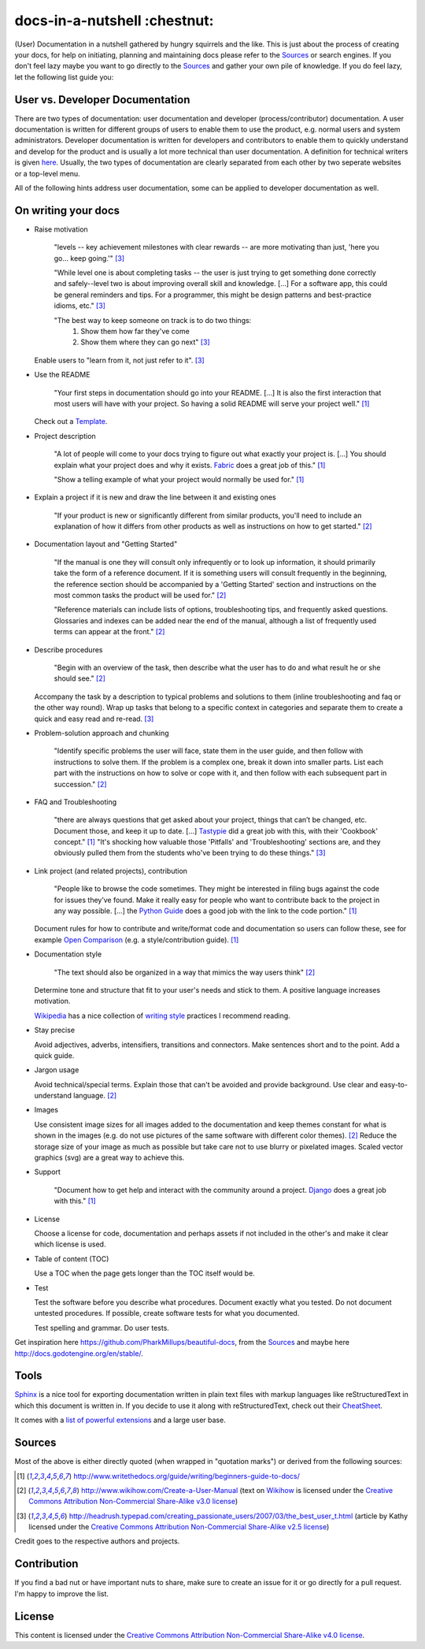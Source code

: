 =============================
docs-in-a-nutshell :chestnut:
=============================

(User) Documentation in a nutshell gathered by hungry squirrels and the like. This is just about the process of creating your docs, for help on initiating, planning and maintaining docs please refer to the `Sources`_ or search engines. If you don't feel lazy maybe you want to go directly to the `Sources`_ and gather your own pile of knowledge. If you do feel lazy, let the following list guide you:

User vs. Developer Documentation
--------------------------------

There are two types of documentation: user documentation and developer (process/contributor) documentation. A user documentation is written for different groups of users to enable them to use the product, e.g. normal users and system administrators. Developer documentation is written for developers and contributors to enable them to quickly understand and develop for the product and is usually a lot more technical than user documentation. A definition for technical writers is given `here <https://en.wikiversity.org/wiki/Technical_writing_Types_of_User_Documentation>`_. Usually, the two types of documentation are clearly separated from each other by two seperate websites or a top-level menu.

All of the following hints address user documentation, some can be applied to developer documentation as well.

On writing your docs
--------------------

- Raise motivation

  ..
  
    "levels -- key achievement milestones with clear rewards -- are more motivating than just, 'here you go... keep going.'" [3]_
    
    "While level one is about completing tasks -- the user is just trying to get something done correctly and safely--level two is about improving overall skill and knowledge. [...]
    For a software app, this could be general reminders and tips. For a programmer, this might be design patterns and best-practice idioms, etc." [3]_
    
    "The best way to keep someone on track is to do two things:
      1) Show them how far they've come
      2) Show them where they can go next" [3]_
    
  Enable users to "learn from it, not just refer to it". [3]_


- Use the README

  ..
  
    "Your first steps in documentation should go into your README. [...] It is also the first interaction that most users will have with your project. So having a solid README will serve your project well." [1]_
  
  Check out a `Template <https://www.writethedocs.org/guide/writing/beginners-guide-to-docs/#id1>`_.


- Project description

  ..
  
    "A lot of people will come to your docs trying to figure out what exactly your project is. [...] You should explain what your project does and why it exists. `Fabric <http://docs.fabfile.org/>`_ does a great job of this." [1]_
    
    "Show a telling example of what your project would normally be used for." [1]_


- Explain a project if it is new and draw the line between it and existing ones

  ..
  
    "If your product is new or significantly different from similar products, you'll need to include an explanation of how it differs from other products as well as instructions on how to get started." [2]_


- Documentation layout and "Getting Started"

  ..
  
    "If the manual is one they will consult only infrequently or to look up information, it should primarily take the form of a reference document. If it is something users will consult frequently in the beginning, the reference section should be accompanied by a 'Getting Started' section and instructions on the most common tasks the product will be used for." [2]_
    
    "Reference materials can include lists of options, troubleshooting tips, and frequently asked questions. Glossaries and indexes can be added near the end of the manual, although a list of frequently used terms can appear at the front." [2]_


- Describe procedures

  ..
  
    "Begin with an overview of the task, then describe what the user has to do and what result he or she should see." [2]_
  
  Accompany the task by a description to typical problems and solutions to them (inline troubleshooting and faq or the other way round).
  Wrap up tasks that belong to a specific context in categories and separate them to create a quick and easy read and re-read. [3]_


- Problem-solution approach and chunking

  ..
  
    "Identify specific problems the user will face, state them in the user guide, and then follow with instructions to solve them. If the problem is a complex one, break it down into smaller parts. List each part with the instructions on how to solve or cope with it, and then follow with each subsequent part in succession."  [2]_


- FAQ and Troubleshooting

  ..
  
    "there are always questions that get asked about your project, things that can’t be changed, etc. Document those, and keep it up to date. [...] `Tastypie <http://django-tastypie.readthedocs.io/en/latest/cookbook.html>`_ did a great job with this, with their 'Cookbook' concept." [1]_
    "It's shocking how valuable those 'Pitfalls' and 'Troubleshooting' sections are, and they obviously pulled them from the students who've been trying to do these things." [3]_


- Link project (and related projects), contribution

  ..
  
    "People like to browse the code sometimes. They might be interested in filing bugs against the code for issues they’ve found. Make it really easy for people who want to contribute back to the project in any way possible. [...] the `Python Guide <http://docs.python-guide.org>`_ does a good job with the link to the code portion." [1]_

  Document rules for how to contribute and write/format code and documentation so users can follow these, see for example `Open Comparison <http://opencomparison.readthedocs.io/en/latest/contributing.html>`_ (e.g. a style/contribution guide). [1]_


- Documentation style

  ..
  
    "The text should also be organized in a way that mimics the way users think" [2]_
    
  Determine tone and structure that fit to your user's needs and stick to them. A positive language increases motivation.
  
  `Wikipedia <https://en.wikipedia.org>`_ has a nice collection of `writing style <https://en.wikipedia.org/wiki/Writing_style>`_ practices I recommend reading.


- Stay precise

  Avoid adjectives, adverbs, intensifiers, transitions and connectors. Make sentences short and to the point. Add a quick guide.


- Jargon usage

  Avoid technical/special terms. Explain those that can't be avoided and provide background. Use clear and easy-to-understand language. [2]_


- Images

  Use consistent image sizes for all images added to the documentation and keep themes constant for what is shown in the images (e.g. do not use pictures of the same software with different color themes). [2]_ Reduce the storage size of your image as much as possible but take care not to use blurry or pixelated images. Scaled vector graphics (svg) are a great way to achieve this.


- Support

  ..
  
    "Document how to get help and interact with the community around a project. `Django <https://docs.djangoproject.com/en/1.8/faq/help/>`_ does a great job with this." [1]_


- License

  Choose a license for code, documentation and perhaps assets if not included in the other's and make it clear which license is used.


- Table of content (TOC)

  Use a TOC when the page gets longer than the TOC itself would be.


- Test

  Test the software before you describe what procedures. Document exactly what you tested. Do not document untested procedures. If possible, create software tests for what you documented.
  
  Test spelling and grammar. Do user tests.


Get inspiration here https://github.com/PharkMillups/beautiful-docs, from the `Sources`_ and maybe here http://docs.godotengine.org/en/stable/.

Tools
-----

`Sphinx <http://www.sphinx-doc.org/en/stable/>`_ is a nice tool for exporting documentation written in plain text files with markup languages like reStructuredText in which this document is written in. If you decide to use it along with reStructuredText, check out their `CheatSheet <http://thomas-cokelaer.info/tutorials/sphinx/rest_syntax.html>`_.

It comes with a `list of powerful extensions <https://sphinxext-survey.readthedocs.io/en/latest/>`_ and a large user base.

Sources
-------

Most of the above is either directly quoted (when wrapped in "quotation marks") or derived from the following sources:

.. [1] http://www.writethedocs.org/guide/writing/beginners-guide-to-docs/
.. [2] http://www.wikihow.com/Create-a-User-Manual (text on `Wikihow <http://www.wikihow.com>`_ is licensed under the `Creative Commons Attribution Non-Commercial Share-Alike v3.0 license <https://creativecommons.org/licenses/by-nc-sa/3.0/>`_)
.. [3] http://headrush.typepad.com/creating_passionate_users/2007/03/the_best_user_t.html (article by Kathy licensed under the `Creative Commons Attribution Non-Commercial Share-Alike v2.5 license <https://creativecommons.org/licenses/by-nc-sa/2.5/>`_)

Credit goes to the respective authors and projects.

Contribution
------------

If you find a bad nut or have important nuts to share, make sure to create an issue for it or go directly for a pull request. I'm happy to improve the list.

License
-------

This content is licensed under the `Creative Commons Attribution Non-Commercial Share-Alike v4.0 license <https://creativecommons.org/licenses/by-nc-sa/4.0/>`_.
